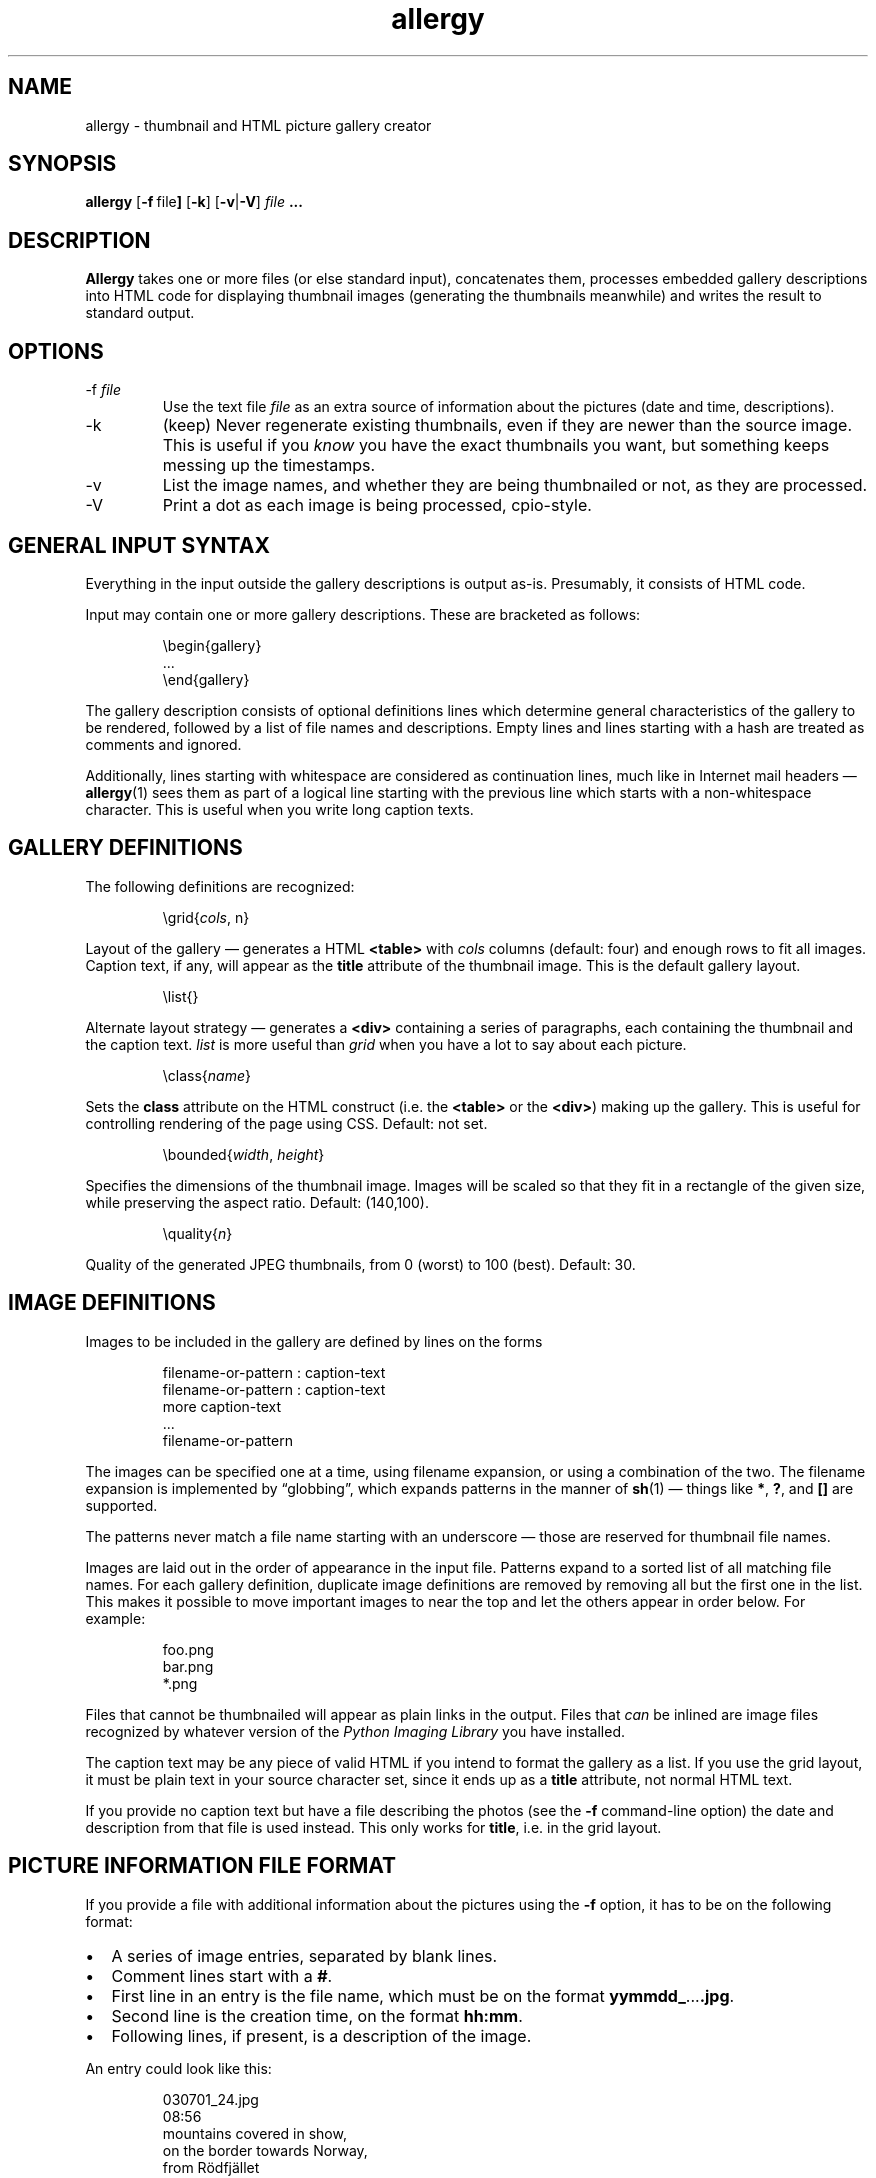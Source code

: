 .\" $Id: allergy.1,v 1.21 2005-06-11 10:03:45 grahn Exp $
.\" $Name:  $
.\" 
.\"
.TH allergy 1 "JUN 2005" "Allergy" "User Manuals"
.SH "NAME"
allergy \- thumbnail and HTML picture gallery creator
.SH "SYNOPSIS"
.B allergy
.RB [ \-f \ file ]
.RB [ \-k ]
.RB [ \-v | \-V ]
.I file
.B ...
.
.SH "DESCRIPTION"
.B Allergy
takes one or more files (or else standard input),
concatenates them,
processes embedded gallery descriptions into HTML code
for displaying thumbnail images
(generating the thumbnails meanwhile)
and writes the result to standard output.
.
.SH "OPTIONS"
.IP \-f\ \fIfile
Use the text file
.I file
as an extra source of information about the pictures
(date and time, descriptions).
.IP \-k
(keep) Never regenerate existing thumbnails, even if they are
newer than the source image.
This is useful if you
.I know
you have the exact thumbnails you want, but something keeps messing up
the timestamps.
.IP \-v
List the image names, and whether they are being thumbnailed or not,
as they are processed.
.IP \-V
Print a dot as each image is being processed, cpio-style.
.
.SH "GENERAL INPUT SYNTAX"
Everything in the input outside the gallery descriptions
is output as-is. Presumably, it consists of HTML code.
.LP
Input may contain one or more gallery descriptions. These are
bracketed as follows:
.IP
.ft CW
.nf
\(rsbegin{gallery}
\&...
\(rsend{gallery}
.fi
.LP
The gallery description consists of optional definitions lines
which determine general characteristics of the gallery to be rendered,
followed by a list of file names and descriptions.
Empty lines and lines starting with a hash are treated as comments
and ignored.
.LP
Additionally, lines starting with whitespace are considered as
continuation lines, much like in Internet mail headers \(em
.BR allergy (1)
sees them as part of a logical line starting with the previous line
which starts with a non-whitespace character.
This is useful when you write long caption texts.
.
.SH "GALLERY DEFINITIONS"
The following definitions are recognized:
.IP
.ft CW
\(rsgrid{\fIcols\fP, n}
.LP
Layout of the gallery \(em generates a HTML
.B <table>
with
.I cols
columns (default: four) and enough rows to fit all images.
Caption text, if any, will appear as the
.B title
attribute of the thumbnail image.
This is the default gallery layout.
.IP
.ft CW
\(rslist{}
.LP
Alternate layout strategy \(em generates a
.B <div>
containing a series of paragraphs,
each containing the thumbnail and the caption text.
.I list
is more useful than
.I grid
when you have a lot to say about each picture.
.IP
.ft CW
\(rsclass{\fIname\fP}
.LP
Sets the
.B class
attribute on the HTML construct (i.e. the
.B <table>
or the
.BR <div> )
making up the gallery.
This is useful for controlling rendering of the page using CSS.
Default: not set.
.IP 
.ft CW
\(rsbounded{\fIwidth\fP, \fIheight\fP}
.LP
Specifies the dimensions of the thumbnail image. Images will be scaled
so that they fit in a rectangle of the given size,
while preserving the aspect ratio.
Default: (140,100).
.IP
.ft CW
\(rsquality{\fIn\fP}
.LP
Quality of the generated JPEG thumbnails, from 0 (worst) to 100 (best).
Default: 30.
.
.SH "IMAGE DEFINITIONS"
Images to be included in the gallery are defined by lines on the forms
.IP 
.ft CW
.nf
filename-or-pattern : caption-text
filename-or-pattern : caption-text
  more caption-text
  ...
filename-or-pattern
.fi
.LP
The images can be specified one at a time, using filename expansion, or
using a combination of the two.
The filename expansion is implemented by
\(lqglobbing\(rq, which expands patterns in the manner of
.BR sh (1)
\(em things like
.BR * ,
.BR ? ,
and
.B []
are supported.
.LP
The patterns never match a file name starting with an underscore \(em
those are reserved for thumbnail file names.
.LP
Images are laid out in the order of appearance in the input file.
Patterns expand to a sorted list of all matching file names.
For each gallery definition, duplicate image definitions are removed
by removing all but the first one in the list. This makes it possible
to move important images to near the top and let the others appear in
order below. For example:
.IP 
.ft CW
.nf
foo.png
bar.png
*.png
.fi
.LP
Files that cannot be thumbnailed will appear as plain links in the
output. Files that
.I can
be inlined are image files recognized by
whatever version of the \fIPython Imaging Library\fP
you have installed.
.LP
The caption text may be any piece of valid HTML if you intend to
format the gallery as a list.
If you use the grid layout, it must be plain text in your source
character set, since it ends up as a
.B title
attribute, not normal HTML text.
.LP
If you provide no caption text but have a file describing the photos
(see the
.B \-f
command-line option)
the date and description from that file is used instead.
This only works for
.BR title ,
i.e. in the grid layout.
.
.SH "PICTURE INFORMATION FILE FORMAT"
If you provide a file with additional information about the pictures
using the
.B \-f
option, it has to be on the following format:
.IP \(bu 2m
A series of image entries, separated by blank lines.
.IP \(bu
Comment lines start with a
.BR # .
.IP \(bu
First line in an entry is the file name, which must be on the format
.BR yymmdd_ ... .jpg .
.IP \(bu
Second line is the creation time, on the format
.BR hh:mm .
.IP \(bu
Following lines, if present, is a description of the image.
.LP
An entry could look like this:
.IP 
.ft CW
.nf
030701_24.jpg
08:56
mountains covered in show,
 on the border towards Norway,
 from R\(:odfj\(:allet
.fi
.
.SH "GENERATED HTML CODE"
The general idea is to generate strictly conforming code, and let
the user take care of specific rendering details using style sheets,
supported by the \fIclass\fP definition described above.
.LP
Inline images (i.e. the thumbnails) are given an
.B alt
text, which simply is the filename, bracketed.
They may also be given, as described above, a
.B title
containing the caption text.
.LP
Thumbnail pictures are named as the originals, but with an underscore
character as prefix.
.LP
When the list layout strategy is used rather than the table layout,
each entry is a paragraph, ending with a \fI<br>\fP.
.
.SH "BUGS"
.IP \(bu 2m
All names of thumbnail images are expected to begin
with an underscore ('_'). Thumbnails are never generated
for these files, even if the input explicitly requests it.
.IP \(bu
When using generated tables, are they browser-friendly,
or do they delay rendering
unnecessarily over slow connections?
.IP \(bu
The input syntax is messy, brittle and restrictive.
.IP \(bu
There is no support for pulling
.I EXIF
information from the images.
.IP \(bu
The picture description file format is way too restrictive.
For example, it requires file names which encode the date of creation.
The truth is that I just needed this feature for myself
and my own system for keeping track of my photos looked like this ...
.IP \(bu
Error handling and error reporting is probably unsatisfactory.
.
.SH "DEPENDENCIES"
.BR allergy (1)
depends on the \fIPython Imaging Library\fP (also known as \fIPIL\fP)
for scaling down images in various formats and for finding image
dimensions.
.
.SH "AUTHOR"
J\(:orgen Grahn <jgrahn@algonet.se>
.
.SH "LICENSE"
The Modified BSD license.
